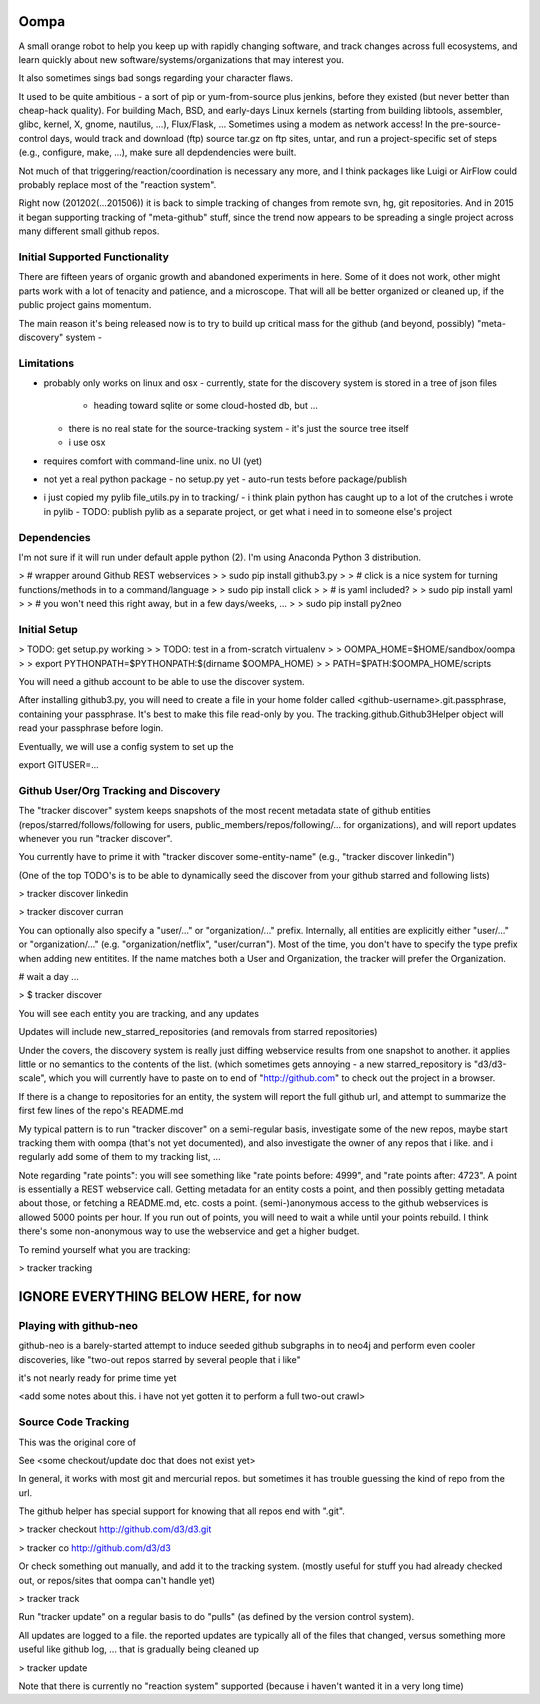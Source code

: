 Oompa 
=====

A small orange robot to help you keep up with rapidly changing
software, and track changes across full ecosystems, and learn quickly
about new software/systems/organizations that may interest you.

It also sometimes sings bad songs regarding your character flaws.

It used to be quite ambitious - a sort of pip or yum-from-source plus
jenkins, before they existed (but never better than cheap-hack
quality).  For building Mach, BSD, and early-days Linux kernels
(starting from building libtools, assembler, glibc, kernel, X, gnome,
nautilus, ...), Flux/Flask, ...  Sometimes using a modem as network
access!  In the pre-source-control days, would track and download
(ftp) source tar.gz on ftp sites, untar, and run a project-specific
set of steps (e.g., configure, make, ...), make sure all depdendencies
were built.

Not much of that triggering/reaction/coordination is necessary any
more, and I think packages like Luigi or AirFlow could probably
replace most of the "reaction system".

Right now (201202(...201506)) it is back to simple tracking of changes
from remote svn, hg, git repositories.  And in 2015 it began
supporting tracking of "meta-github" stuff, since the trend now
appears to be spreading a single project across many different small
github repos.


Initial Supported Functionality
-------------------------------

There are fifteen years of organic growth and abandoned experiments in
here.  Some of it does not work, other might parts work with a lot of
tenacity and patience, and a microscope.  That will all be better
organized or cleaned up, if the public project gains momentum.

The main reason it's being released now is to try to build up critical
mass for the github (and beyond, possibly) "meta-discovery" system - 


Limitations
-----------

- probably only works on linux and osx
  - currently, state for the discovery system is stored in a tree of json files
    - heading toward sqlite or some cloud-hosted db, but ...
  - there is no real state for the source-tracking system - it's just the source tree
    itself
  - i use osx

- requires comfort with command-line unix.  no UI (yet)

- not yet a real python package
  - no setup.py yet
  - auto-run tests before package/publish
  
- i just copied my pylib file_utils.py in to tracking/
  - i think plain python has caught up to a lot of the crutches i wrote in pylib
  - TODO: publish pylib as a separate project, or get what i need in to someone else's project




Dependencies
------------

I'm not sure if it will run under default apple python (2).  I'm using
Anaconda Python 3 distribution.


> \# wrapper around Github REST webservices
>
> sudo pip install github3.py
> 
> \# click is a nice system for turning functions/methods in to a command/language
>
> sudo pip install click
> 
> \# is yaml included?
> 
> sudo pip install yaml
> 
> \# you won't need this right away, but in a few days/weeks, ...
>
> sudo pip install py2neo



Initial Setup
-------------

> TODO: get setup.py working
>
> TODO:   test in a from-scratch virtualenv
>
> OOMPA_HOME=$HOME/sandbox/oompa
> 
> export PYTHONPATH=$PYTHONPATH:$(dirname $OOMPA_HOME)
> 
> PATH=$PATH:$OOMPA_HOME/scripts


You will need a github account to be able to use the discover system.

After installing github3.py, you will need to create a file in your
home folder called <github-username>.git.passphrase, containing your
passphrase.  It's best to make this file read-only by you.  The
tracking.github.Github3Helper object will read your passphrase before
login.

Eventually, we will use a config system to set up the 

export GITUSER=...






Github User/Org Tracking and Discovery
--------------------------------------

The "tracker discover" system keeps snapshots of the most recent
metadata state of github entities (repos/starred/follows/following for
users, public_members/repos/following/... for organizations), and will
report updates whenever you run "tracker discover".

You currently have to prime it with "tracker discover some-entity-name"
(e.g., "tracker discover linkedin")

(One of the top TODO's is to be able to dynamically seed the discover from
your github starred and following lists)


> tracker discover linkedin

> tracker discover curran


You can optionally also specify a "user/..." or "organization/..."
prefix.  Internally, all entities are explicitly either "user/..." or
"organization/..."  (e.g. "organization/netflix", "user/curran").
Most of the time, you don't have to specify the type prefix when
adding new entitites.  If the name matches both a User and
Organization, the tracker will prefer the Organization.



\# wait a day ...


> $ tracker discover

You will see each entity you are tracking, and any updates

Updates will include new_starred_repositories (and removals from
starred repositories)

Under the covers, the discovery system is really just diffing
webservice results from one snapshot to another.  it applies little or
no semantics to the contents of the list.  (which sometimes gets
annoying - a new starred_repository is "d3/d3-scale", which you will
currently have to paste on to end of "http://github.com" to check out
the project in a browser.

If there is a change to repositories for an entity, the system will
report the full github url, and attempt to summarize the first few
lines of the repo's README.md

My typical pattern is to run "tracker discover" on a semi-regular
basis, investigate some of the new repos, maybe start tracking them
with oompa (that's not yet documented), and also investigate the owner
of any repos that i like.  and i regularly add some of them to my
tracking list, ...


Note regarding "rate points": you will see something like "rate points
before: 4999", and "rate points after: 4723".  A point is essentially
a REST webservice call.  Getting metadata for an entity costs a point,
and then possibly getting metadata about those, or fetching a
README.md, etc. costs a point.  (semi-)anonymous access to the github
webservices is allowed 5000 points per hour.  If you run out of
points, you will need to wait a while until your points rebuild.  I
think there's some non-anonymous way to use the webservice and get a
higher budget.


To remind yourself what you are tracking:

> tracker tracking



IGNORE EVERYTHING BELOW HERE, for now
=====================================


Playing with github-neo
-----------------------

github-neo is a barely-started attempt to induce seeded github
subgraphs in to neo4j and perform even cooler discoveries, like
"two-out repos starred by several people that i like"

it's not nearly ready for prime time yet

<add some notes about this.  i have not yet gotten it to perform a
full two-out crawl>



Source Code Tracking
--------------------

This was the original core of


See <some checkout/update doc that does not exist yet>

In general, it works with most git and mercurial repos.  but sometimes
it has trouble guessing the kind of repo from the url.

The github helper has special support for knowing that all repos end
with ".git".

> tracker checkout http://github.com/d3/d3.git

> tracker co http://github.com/d3/d3


  

Or check something out manually, and add it to the tracking system.
(mostly useful for stuff you had already checked out, or repos/sites
that oompa can't handle yet)

> tracker track


Run "tracker update" on a regular basis to do "pulls" (as defined by
the version control system).

All updates are logged to a file.  the reported updates are typically
all of the files that changed, versus something more useful like
github log, ...  that is gradually being cleaned up

> tracker update



Note that there is currently no "reaction system" supported (because i
haven't wanted it in a very long time)



